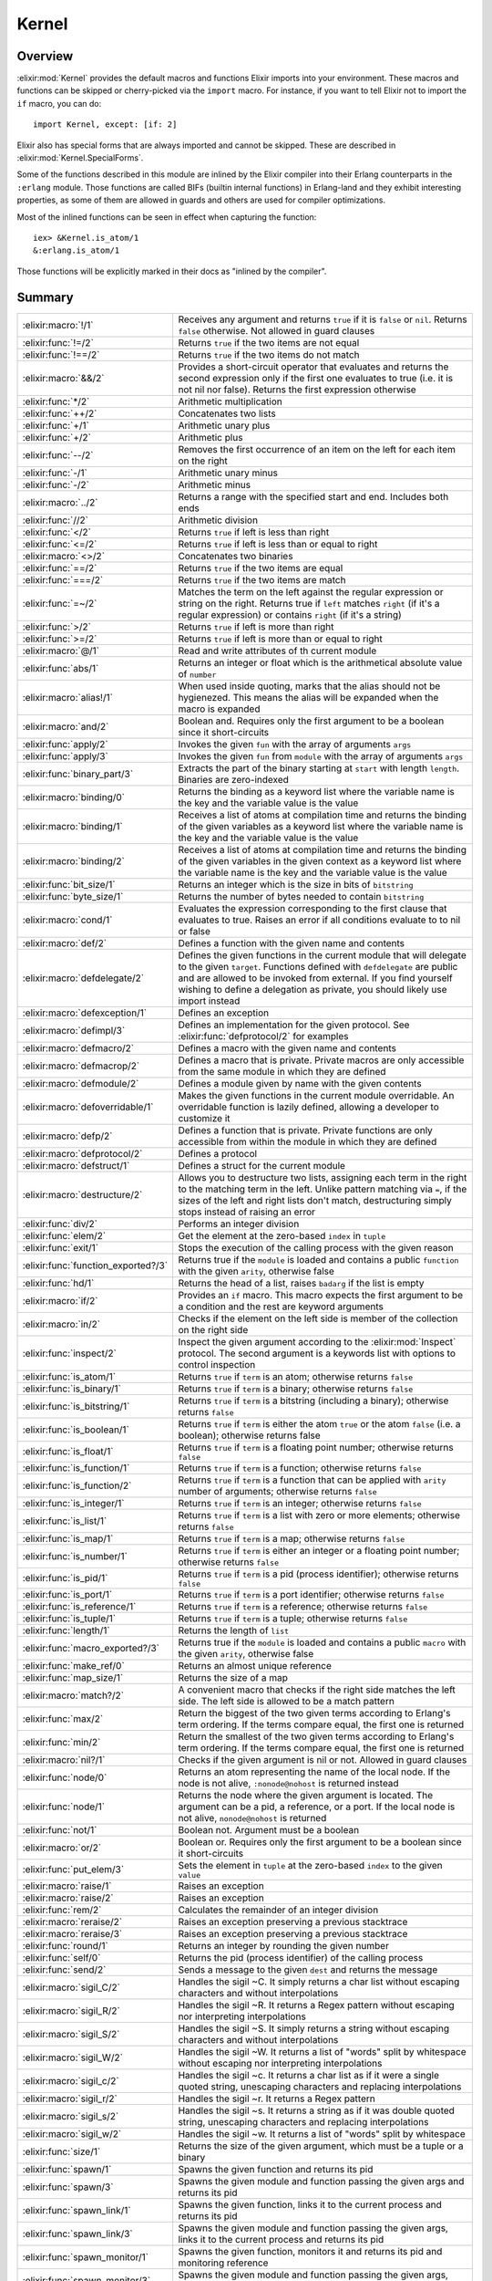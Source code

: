 Kernel
==============================================================

.. elixir:module:: Kernel

   :mtype: 

Overview
--------

:elixir:mod:`Kernel` provides the default macros and functions Elixir imports into
your environment. These macros and functions can be skipped or
cherry-picked via the ``import`` macro. For instance, if you want to
tell Elixir not to import the ``if`` macro, you can do:

::

    import Kernel, except: [if: 2]

Elixir also has special forms that are always imported and cannot be
skipped. These are described in :elixir:mod:`Kernel.SpecialForms`.

Some of the functions described in this module are inlined by the Elixir
compiler into their Erlang counterparts in the ``:erlang`` module. Those
functions are called BIFs (builtin internal functions) in Erlang-land
and they exhibit interesting properties, as some of them are allowed in
guards and others are used for compiler optimizations.

Most of the inlined functions can be seen in effect when capturing the
function:

::

    iex> &Kernel.is_atom/1
    &:erlang.is_atom/1

Those functions will be explicitly marked in their docs as "inlined by
the compiler".





Summary
-------

=================================== =
:elixir:macro:`!/1`                 Receives any argument and returns ``true`` if it is ``false`` or ``nil``. Returns ``false`` otherwise. Not allowed in guard clauses 

:elixir:func:`!=/2`                 Returns ``true`` if the two items are not equal 

:elixir:func:`!==/2`                Returns ``true`` if the two items do not match 

:elixir:macro:`&&/2`                Provides a short-circuit operator that evaluates and returns the second expression only if the first one evaluates to true (i.e. it is not nil nor false). Returns the first expression otherwise 

:elixir:func:`*/2`                  Arithmetic multiplication 

:elixir:func:`++/2`                 Concatenates two lists 

:elixir:func:`+/1`                  Arithmetic unary plus 

:elixir:func:`+/2`                  Arithmetic plus 

:elixir:func:`--/2`                 Removes the first occurrence of an item on the left for each item on the right 

:elixir:func:`-/1`                  Arithmetic unary minus 

:elixir:func:`-/2`                  Arithmetic minus 

:elixir:macro:`../2`                Returns a range with the specified start and end. Includes both ends 

:elixir:func:`//2`                  Arithmetic division 

:elixir:func:`</2`                  Returns ``true`` if left is less than right 

:elixir:func:`<=/2`                 Returns ``true`` if left is less than or equal to right 

:elixir:macro:`<>/2`                Concatenates two binaries 

:elixir:func:`==/2`                 Returns ``true`` if the two items are equal 

:elixir:func:`===/2`                Returns ``true`` if the two items are match 

:elixir:func:`=~/2`                 Matches the term on the left against the regular expression or string on the right. Returns true if ``left`` matches ``right`` (if it's a regular expression) or contains ``right`` (if it's a string) 

:elixir:func:`>/2`                  Returns ``true`` if left is more than right 

:elixir:func:`>=/2`                 Returns ``true`` if left is more than or equal to right 

:elixir:macro:`@/1`                 Read and write attributes of th current module 

:elixir:func:`abs/1`                Returns an integer or float which is the arithmetical absolute value of ``number`` 

:elixir:macro:`alias!/1`            When used inside quoting, marks that the alias should not be hygienezed. This means the alias will be expanded when the macro is expanded 

:elixir:macro:`and/2`               Boolean and. Requires only the first argument to be a boolean since it short-circuits 

:elixir:func:`apply/2`              Invokes the given ``fun`` with the array of arguments ``args`` 

:elixir:func:`apply/3`              Invokes the given ``fun`` from ``module`` with the array of arguments ``args`` 

:elixir:func:`binary_part/3`        Extracts the part of the binary starting at ``start`` with length ``length``. Binaries are zero-indexed 

:elixir:macro:`binding/0`           Returns the binding as a keyword list where the variable name is the key and the variable value is the value 

:elixir:macro:`binding/1`           Receives a list of atoms at compilation time and returns the binding of the given variables as a keyword list where the variable name is the key and the variable value is the value 

:elixir:macro:`binding/2`           Receives a list of atoms at compilation time and returns the binding of the given variables in the given context as a keyword list where the variable name is the key and the variable value is the value 

:elixir:func:`bit_size/1`           Returns an integer which is the size in bits of ``bitstring`` 

:elixir:func:`byte_size/1`          Returns the number of bytes needed to contain ``bitstring`` 

:elixir:macro:`cond/1`              Evaluates the expression corresponding to the first clause that evaluates to true. Raises an error if all conditions evaluate to to nil or false 

:elixir:macro:`def/2`               Defines a function with the given name and contents 

:elixir:macro:`defdelegate/2`       Defines the given functions in the current module that will delegate to the given ``target``. Functions defined with ``defdelegate`` are public and are allowed to be invoked from external. If you find yourself wishing to define a delegation as private, you should likely use import instead 

:elixir:macro:`defexception/1`      Defines an exception 

:elixir:macro:`defimpl/3`           Defines an implementation for the given protocol. See :elixir:func:`defprotocol/2` for examples 

:elixir:macro:`defmacro/2`          Defines a macro with the given name and contents 

:elixir:macro:`defmacrop/2`         Defines a macro that is private. Private macros are only accessible from the same module in which they are defined 

:elixir:macro:`defmodule/2`         Defines a module given by name with the given contents 

:elixir:macro:`defoverridable/1`    Makes the given functions in the current module overridable. An overridable function is lazily defined, allowing a developer to customize it 

:elixir:macro:`defp/2`              Defines a function that is private. Private functions are only accessible from within the module in which they are defined 

:elixir:macro:`defprotocol/2`       Defines a protocol 

:elixir:macro:`defstruct/1`         Defines a struct for the current module 

:elixir:macro:`destructure/2`       Allows you to destructure two lists, assigning each term in the right to the matching term in the left. Unlike pattern matching via ``=``, if the sizes of the left and right lists don't match, destructuring simply stops instead of raising an error 

:elixir:func:`div/2`                Performs an integer division 

:elixir:func:`elem/2`               Get the element at the zero-based ``index`` in ``tuple`` 

:elixir:func:`exit/1`               Stops the execution of the calling process with the given reason 

:elixir:func:`function_exported?/3` Returns true if the ``module`` is loaded and contains a public ``function`` with the given ``arity``, otherwise false 

:elixir:func:`hd/1`                 Returns the head of a list, raises ``badarg`` if the list is empty 

:elixir:macro:`if/2`                Provides an ``if`` macro. This macro expects the first argument to be a condition and the rest are keyword arguments 

:elixir:macro:`in/2`                Checks if the element on the left side is member of the collection on the right side 

:elixir:func:`inspect/2`            Inspect the given argument according to the :elixir:mod:`Inspect` protocol. The second argument is a keywords list with options to control inspection 

:elixir:func:`is_atom/1`            Returns ``true`` if ``term`` is an atom; otherwise returns ``false`` 

:elixir:func:`is_binary/1`          Returns ``true`` if ``term`` is a binary; otherwise returns ``false`` 

:elixir:func:`is_bitstring/1`       Returns ``true`` if ``term`` is a bitstring (including a binary); otherwise returns ``false`` 

:elixir:func:`is_boolean/1`         Returns ``true`` if ``term`` is either the atom ``true`` or the atom ``false`` (i.e. a boolean); otherwise returns false 

:elixir:func:`is_float/1`           Returns ``true`` if ``term`` is a floating point number; otherwise returns ``false`` 

:elixir:func:`is_function/1`        Returns ``true`` if ``term`` is a function; otherwise returns ``false`` 

:elixir:func:`is_function/2`        Returns ``true`` if ``term`` is a function that can be applied with ``arity`` number of arguments; otherwise returns ``false`` 

:elixir:func:`is_integer/1`         Returns ``true`` if ``term`` is an integer; otherwise returns ``false`` 

:elixir:func:`is_list/1`            Returns ``true`` if ``term`` is a list with zero or more elements; otherwise returns ``false`` 

:elixir:func:`is_map/1`             Returns ``true`` if ``term`` is a map; otherwise returns ``false`` 

:elixir:func:`is_number/1`          Returns ``true`` if ``term`` is either an integer or a floating point number; otherwise returns ``false`` 

:elixir:func:`is_pid/1`             Returns ``true`` if ``term`` is a pid (process identifier); otherwise returns ``false`` 

:elixir:func:`is_port/1`            Returns ``true`` if ``term`` is a port identifier; otherwise returns ``false`` 

:elixir:func:`is_reference/1`       Returns ``true`` if ``term`` is a reference; otherwise returns ``false`` 

:elixir:func:`is_tuple/1`           Returns ``true`` if ``term`` is a tuple; otherwise returns ``false`` 

:elixir:func:`length/1`             Returns the length of ``list`` 

:elixir:func:`macro_exported?/3`    Returns true if the ``module`` is loaded and contains a public ``macro`` with the given ``arity``, otherwise false 

:elixir:func:`make_ref/0`           Returns an almost unique reference 

:elixir:func:`map_size/1`           Returns the size of a map 

:elixir:macro:`match?/2`            A convenient macro that checks if the right side matches the left side. The left side is allowed to be a match pattern 

:elixir:func:`max/2`                Return the biggest of the two given terms according to Erlang's term ordering. If the terms compare equal, the first one is returned 

:elixir:func:`min/2`                Return the smallest of the two given terms according to Erlang's term ordering. If the terms compare equal, the first one is returned 

:elixir:macro:`nil?/1`              Checks if the given argument is nil or not. Allowed in guard clauses 

:elixir:func:`node/0`               Returns an atom representing the name of the local node. If the node is not alive, ``:nonode@nohost`` is returned instead 

:elixir:func:`node/1`               Returns the node where the given argument is located. The argument can be a pid, a reference, or a port. If the local node is not alive, ``nonode@nohost`` is returned 

:elixir:func:`not/1`                Boolean not. Argument must be a boolean 

:elixir:macro:`or/2`                Boolean or. Requires only the first argument to be a boolean since it short-circuits 

:elixir:func:`put_elem/3`           Sets the element in ``tuple`` at the zero-based ``index`` to the given ``value`` 

:elixir:macro:`raise/1`             Raises an exception 

:elixir:macro:`raise/2`             Raises an exception 

:elixir:func:`rem/2`                Calculates the remainder of an integer division 

:elixir:macro:`reraise/2`           Raises an exception preserving a previous stacktrace 

:elixir:macro:`reraise/3`           Raises an exception preserving a previous stacktrace 

:elixir:func:`round/1`              Returns an integer by rounding the given number 

:elixir:func:`self/0`               Returns the pid (process identifier) of the calling process 

:elixir:func:`send/2`               Sends a message to the given ``dest`` and returns the message 

:elixir:macro:`sigil_C/2`           Handles the sigil ~C. It simply returns a char list without escaping characters and without interpolations 

:elixir:macro:`sigil_R/2`           Handles the sigil ~R. It returns a Regex pattern without escaping nor interpreting interpolations 

:elixir:macro:`sigil_S/2`           Handles the sigil ~S. It simply returns a string without escaping characters and without interpolations 

:elixir:macro:`sigil_W/2`           Handles the sigil ~W. It returns a list of "words" split by whitespace without escaping nor interpreting interpolations 

:elixir:macro:`sigil_c/2`           Handles the sigil ~c. It returns a char list as if it were a single quoted string, unescaping characters and replacing interpolations 

:elixir:macro:`sigil_r/2`           Handles the sigil ~r. It returns a Regex pattern 

:elixir:macro:`sigil_s/2`           Handles the sigil ~s. It returns a string as if it was double quoted string, unescaping characters and replacing interpolations 

:elixir:macro:`sigil_w/2`           Handles the sigil ~w. It returns a list of "words" split by whitespace 

:elixir:func:`size/1`               Returns the size of the given argument, which must be a tuple or a binary 

:elixir:func:`spawn/1`              Spawns the given function and returns its pid 

:elixir:func:`spawn/3`              Spawns the given module and function passing the given args and returns its pid 

:elixir:func:`spawn_link/1`         Spawns the given function, links it to the current process and returns its pid 

:elixir:func:`spawn_link/3`         Spawns the given module and function passing the given args, links it to the current process and returns its pid 

:elixir:func:`spawn_monitor/1`      Spawns the given function, monitors it and returns its pid and monitoring reference 

:elixir:func:`spawn_monitor/3`      Spawns the given module and function passing the given args, monitors it and returns its pid and monitoring reference 

:elixir:func:`struct/2`             Creates and updates structs 

:elixir:func:`throw/1`              A non-local return from a function. Check :elixir:func:`Kernel.SpecialForms.try/1` for more information 

:elixir:func:`tl/1`                 Returns the tail of a list. Raises :elixir:mod:`ArgumentError` if the list is empty 

:elixir:macro:`to_char_list/1`      Convert the argument to a list according to the List.Chars protocol 

:elixir:macro:`to_string/1`         Converts the argument to a string according to the String.Chars protocol. This is the function invoked when there is string interpolation 

:elixir:func:`trunc/1`              Returns an integer by truncating the given number 

:elixir:func:`tuple_size/1`         Returns the size of a tuple 

:elixir:macro:`unless/2`            Evaluates and returns the do-block passed in as a second argument unless clause evaluates to true. Returns nil otherwise. See also ``if`` 

:elixir:macro:`use/2`               ``use`` is a simple mechanism for using a given module into the current context 

:elixir:macro:`var!/2`              When used inside quoting, marks that the variable should not be hygienized. The argument can be either a variable unquoted or an atom representing the variable name 

:elixir:func:`xor/2`                Boolean exclusive-or. Arguments must be booleans. Returns ``true`` if and only if both arguments are different 

:elixir:macro:`|>/2`                ``|>`` is the pipe operator 

:elixir:macro:`||/2`                Provides a short-circuit operator that evaluates and returns the second expression only if the first one does not evaluate to true (i.e. it is either nil or false). Returns the first expression otherwise 
=================================== =





Functions
---------

.. elixir:function:: Kernel.!=/2
   :sig: left != right


   Specs:
   
 
   * term != term :: boolean
 

   
   Returns ``true`` if the two items are not equal.
   
   This operator considers 1 and 1.0 to be equal. For match comparison, use
   ``!==`` instead.
   
   All terms in Elixir can be compared with each other.
   
   Allowed in guard tests. Inlined by the compiler.
   
   **Examples**
   
   ::
   
       iex> 1 != 2
       true
   
       iex> 1 != 1.0
       false
   
   
   

.. elixir:function:: Kernel.!==/2
   :sig: left !== right


   Specs:
   
 
   * term !== term :: boolean
 

   
   Returns ``true`` if the two items do not match.
   
   All terms in Elixir can be compared with each other.
   
   Allowed in guard tests. Inlined by the compiler.
   
   **Examples**
   
   ::
   
       iex> 1 !== 2
       true
   
       iex> 1 !== 1.0
       true
   
   
   

.. elixir:function:: Kernel.*/2
   :sig: left * right


   Specs:
   
 
   * number * number :: number
 

   
   Arithmetic multiplication.
   
   Allowed in guard tests. Inlined by the compiler.
   
   **Examples**
   
   ::
   
       iex> 1 * 2
       2
   
   
   

.. elixir:function:: Kernel.+/1
   :sig: +value


   Specs:
   
 
   * +number :: number
 

   
   Arithmetic unary plus.
   
   Allowed in guard tests. Inlined by the compiler.
   
   **Examples**
   
   ::
   
       iex> +1
       1
   
   
   

.. elixir:function:: Kernel.+/2
   :sig: left + right


   Specs:
   
 
   * number + number :: number
 

   
   Arithmetic plus.
   
   Allowed in guard tests. Inlined by the compiler.
   
   **Examples**
   
   ::
   
       iex> 1 + 2
       3
   
   
   

.. elixir:function:: Kernel.++/2
   :sig: left ++ right


   Specs:
   
 
   * [] ++ term :: maybe_improper_list
 

   
   Concatenates two lists.
   
   Allowed in guard tests. Inlined by the compiler.
   
   **Examples**
   
   ::
   
       iex> [1] ++ [2, 3]
       [1,2,3]
   
       iex> 'foo' ++ 'bar'
       'foobar'
   
   
   

.. elixir:function:: Kernel.-/1
   :sig: -value


   Specs:
   
 
   * -number :: number
 

   
   Arithmetic unary minus.
   
   Allowed in guard tests. Inlined by the compiler.
   
   **Examples**
   
   ::
   
       iex> -2
       -2
   
   
   

.. elixir:function:: Kernel.-/2
   :sig: left - right


   Specs:
   
 
   * number - number :: number
 

   
   Arithmetic minus.
   
   Allowed in guard tests. Inlined by the compiler.
   
   **Examples**
   
   ::
   
       iex> 1 - 2
       -1
   
   
   

.. elixir:function:: Kernel.--/2
   :sig: left -- right


   Specs:
   
 
   * [] -- [] :: []
 

   
   Removes the first occurrence of an item on the left for each item on the
   right.
   
   Allowed in guard tests. Inlined by the compiler.
   
   **Examples**
   
   ::
   
       iex> [1, 2, 3] -- [1, 2]
       [3]
   
       iex> [1, 2, 3, 2, 1] -- [1, 2, 2]
       [3,1]
   
   
   

.. elixir:function:: Kernel.//2
   :sig: left / right


   Specs:
   
 
   * number / number :: float
 

   
   Arithmetic division.
   
   The result is always a float. Use ``div`` and ``rem`` if you want a
   natural division or the remainder.
   
   Allowed in guard tests. Inlined by the compiler.
   
   **Examples**
   
   ::
   
       iex> 1 / 2
       0.5
   
       iex> 2 / 1
       2.0
   
   
   

.. elixir:function:: Kernel.</2
   :sig: left < right


   Specs:
   
 
   * term < term :: boolean
 

   
   Returns ``true`` if left is less than right.
   
   All terms in Elixir can be compared with each other.
   
   Allowed in guard tests. Inlined by the compiler.
   
   **Examples**
   
   ::
   
       iex> 1 < 2
       true
   
   
   

.. elixir:function:: Kernel.<=/2
   :sig: left <= right


   Specs:
   
 
   * term <= term :: boolean
 

   
   Returns ``true`` if left is less than or equal to right.
   
   All terms in Elixir can be compared with each other.
   
   Allowed in guard tests. Inlined by the compiler.
   
   **Examples**
   
   ::
   
       iex> 1 <= 2
       true
   
   
   

.. elixir:function:: Kernel.==/2
   :sig: left == right


   Specs:
   
 
   * term == term :: boolean
 

   
   Returns ``true`` if the two items are equal.
   
   This operator considers 1 and 1.0 to be equal. For match semantics, use
   ``===`` instead.
   
   All terms in Elixir can be compared with each other.
   
   Allowed in guard tests. Inlined by the compiler.
   
   **Examples**
   
   ::
   
       iex> 1 == 2
       false
   
       iex> 1 == 1.0
       true
   
   
   

.. elixir:function:: Kernel.===/2
   :sig: left === right


   Specs:
   
 
   * term === term :: boolean
 

   
   Returns ``true`` if the two items are match.
   
   This operator gives the same semantics as the one existing in pattern
   matching, i.e., ``1`` and ``1.0`` are equal, but they do not match.
   
   All terms in Elixir can be compared with each other.
   
   Allowed in guard tests. Inlined by the compiler.
   
   **Examples**
   
   ::
   
       iex> 1 === 2
       false
   
       iex> 1 === 1.0
       false
   
   
   

.. elixir:function:: Kernel.=~/2
   :sig: left =~ right


   
   Matches the term on the left against the regular expression or string on
   the right. Returns true if ``left`` matches ``right`` (if it's a regular
   expression) or contains ``right`` (if it's a string).
   
   **Examples**
   
   ::
   
       iex> "abcd" =~ ~r/c(d)/
       true
   
       iex> "abcd" =~ ~r/e/
       false
   
       iex> "abcd" =~ "bc"
       true
   
       iex> "abcd" =~ "ad"
       false
   
   
   

.. elixir:function:: Kernel.>/2
   :sig: left > right


   Specs:
   
 
   * term > term :: boolean
 

   
   Returns ``true`` if left is more than right.
   
   All terms in Elixir can be compared with each other.
   
   Allowed in guard tests. Inlined by the compiler.
   
   **Examples**
   
   ::
   
       iex> 1 > 2
       false
   
   
   

.. elixir:function:: Kernel.>=/2
   :sig: left >= right


   Specs:
   
 
   * term >= term :: boolean
 

   
   Returns ``true`` if left is more than or equal to right.
   
   All terms in Elixir can be compared with each other.
   
   Allowed in guard tests. Inlined by the compiler.
   
   **Examples**
   
   ::
   
       iex> 1 >= 2
       false
   
   
   

.. elixir:function:: Kernel.abs/1
   :sig: abs(number)


   Specs:
   
 
   * abs(number) :: number
 

   
   Returns an integer or float which is the arithmetical absolute value of
   ``number``.
   
   Allowed in guard tests. Inlined by the compiler.
   
   **Examples**
   
   ::
   
       iex> abs(-3.33)
       3.33
   
       iex> abs(-3)
       3
   
   
   

.. elixir:function:: Kernel.apply/2
   :sig: apply(fun, args)


   Specs:
   
 
   * apply((... -> any), [any]) :: any
 

   
   Invokes the given ``fun`` with the array of arguments ``args``.
   
   Inlined by the compiler.
   
   **Examples**
   
   ::
   
       iex> apply(fn x -> x * 2 end, [2])
       4
   
   
   

.. elixir:function:: Kernel.apply/3
   :sig: apply(module, fun, args)


   Specs:
   
 
   * apply(module, atom, [any]) :: any
 

   
   Invokes the given ``fun`` from ``module`` with the array of arguments
   ``args``.
   
   Inlined by the compiler.
   
   **Examples**
   
   ::
   
       iex> apply(Enum, :reverse, [[1, 2, 3]])
       [3,2,1]
   
   
   

.. elixir:function:: Kernel.binary_part/3
   :sig: binary_part(binary, start, length)


   Specs:
   
 
   * binary_part(binary, pos_integer, integer) :: binary
 

   
   Extracts the part of the binary starting at ``start`` with length
   ``length``. Binaries are zero-indexed.
   
   If start or length references in any way outside the binary, an
   :elixir:mod:`ArgumentError` exception is raised.
   
   Allowed in guard tests. Inlined by the compiler.
   
   **Examples**
   
   ::
   
       iex> binary_part("foo", 1, 2)
       "oo"
   
   A negative length can be used to extract bytes at the end of a binary:
   
   ::
   
       iex> binary_part("foo", 3, -1)
       "o"
   
   
   

.. elixir:function:: Kernel.bit_size/1
   :sig: bit_size(bitstring)


   Specs:
   
 
   * bit_size(bitstring) :: non_neg_integer
 

   
   Returns an integer which is the size in bits of ``bitstring``.
   
   Allowed in guard tests. Inlined by the compiler.
   
   **Examples**
   
   ::
   
       iex> bit_size(<<433::16, 3::3>>)
       19
   
       iex> bit_size(<<1, 2, 3>>)
       24
   
   
   

.. elixir:function:: Kernel.byte_size/1
   :sig: byte_size(bitstring)


   Specs:
   
 
   * byte_size(bitstring) :: non_neg_integer
 

   
   Returns the number of bytes needed to contain ``bitstring``.
   
   That is, if the number of bits in ``bitstring`` is not divisible by 8,
   the resulting number of bytes will be rounded up. This operation happens
   in constant time.
   
   Allowed in guard tests. Inlined by the compiler.
   
   **Examples**
   
   ::
   
       iex> byte_size(<<433::16, 3::3>>)
       3
   
       iex> byte_size(<<1, 2, 3>>)
       3
   
   
   

.. elixir:function:: Kernel.div/2
   :sig: div(left, right)


   Specs:
   
 
   * div(integer, integer) :: integer
 

   
   Performs an integer division.
   
   Raises an error if one of the arguments is not an integer.
   
   Allowed in guard tests. Inlined by the compiler.
   
   **Examples**
   
   ::
   
       iex> div(5, 2)
       2
   
   
   

.. elixir:function:: Kernel.elem/2
   :sig: elem(tuple, index)


   Specs:
   
 
   * elem(tuple, non_neg_integer) :: term
 

   
   Get the element at the zero-based ``index`` in ``tuple``.
   
   Allowed in guard tests. Inlined by the compiler.
   
   **Example**
   
   ::
   
       iex> tuple = {:foo, :bar, 3}
       iex> elem(tuple, 1)
       :bar
   
   
   

.. elixir:function:: Kernel.exit/1
   :sig: exit(reason)


   Specs:
   
 
   * exit(term) :: no_return
 

   
   Stops the execution of the calling process with the given reason.
   
   Since evaluating this function causes the process to terminate, it has
   no return value.
   
   Inlined by the compiler.
   
   **Examples**
   
   ::
   
       exit(:normal)
       exit(:seems_bad)
   
   
   

.. elixir:function:: Kernel.function_exported?/3
   :sig: function_exported?(module, function, arity)


   Specs:
   
 
   * function_exported?(atom | tuple, atom, integer) :: boolean
 

   
   Returns true if the ``module`` is loaded and contains a public
   ``function`` with the given ``arity``, otherwise false.
   
   Notice that this function does not load the module in case it is not
   loaded. Check :elixir:func:`Code.ensure_loaded/1` for more information.
   
   

.. elixir:function:: Kernel.hd/1
   :sig: hd(list)


   Specs:
   
 
   * hd([]) :: term
 

   
   Returns the head of a list, raises ``badarg`` if the list is empty.
   
   Inlined by the compiler.
   
   

.. elixir:function:: Kernel.inspect/2
   :sig: inspect(arg, opts \\ [])


   Specs:
   
 
   * inspect(:elixir:type:`Inspect.t/0`, :elixir:type:`Keyword.t/0`) :: :elixir:type:`String.t/0`
 

   
   Inspect the given argument according to the :elixir:mod:`Inspect` protocol. The
   second argument is a keywords list with options to control inspection.
   
   **Options**
   
   :elixir:func:`inspect/2` accepts a list of options that are internally translated
   to an :elixir:mod:`Inspect.Opts` struct. Check the docs for :elixir:mod:`Inspect.Opts` to
   see the supported options.
   
   **Examples**
   
   ::
   
       iex> inspect(:foo)
       ":foo"
   
       iex> inspect [1, 2, 3, 4, 5], limit: 3
       "[1, 2, 3, ...]"
   
       iex> inspect("josé" <> <<0>>)
       "<<106, 111, 115, 195, 169, 0>>"
   
       iex> inspect("josé" <> <<0>>, binaries: :as_strings)
       "\"josé\\000\""
   
       iex> inspect("josé", binaries: :as_binaries)
       "<<106, 111, 115, 195, 169>>"
   
   Note that the inspect protocol does not necessarily return a valid
   representation of an Elixir term. In such cases, the inspected result
   must start with ``#``. For example, inspecting a function will return:
   
   ::
   
       inspect fn a, b -> a + b end
       #=> #Function<...>
   
   
   

.. elixir:function:: Kernel.is_atom/1
   :sig: is_atom(term)


   Specs:
   
 
   * is_atom(term) :: boolean
 

   
   Returns ``true`` if ``term`` is an atom; otherwise returns ``false``.
   
   Allowed in guard tests. Inlined by the compiler.
   
   

.. elixir:function:: Kernel.is_binary/1
   :sig: is_binary(term)


   Specs:
   
 
   * is_binary(term) :: boolean
 

   
   Returns ``true`` if ``term`` is a binary; otherwise returns ``false``.
   
   A binary always contains a complete number of bytes.
   
   Allowed in guard tests. Inlined by the compiler.
   
   

.. elixir:function:: Kernel.is_bitstring/1
   :sig: is_bitstring(term)


   Specs:
   
 
   * is_bitstring(term) :: boolean
 

   
   Returns ``true`` if ``term`` is a bitstring (including a binary);
   otherwise returns ``false``.
   
   Allowed in guard tests. Inlined by the compiler.
   
   

.. elixir:function:: Kernel.is_boolean/1
   :sig: is_boolean(term)


   Specs:
   
 
   * is_boolean(term) :: boolean
 

   
   Returns ``true`` if ``term`` is either the atom ``true`` or the atom
   ``false`` (i.e. a boolean); otherwise returns false.
   
   Allowed in guard tests. Inlined by the compiler.
   
   

.. elixir:function:: Kernel.is_float/1
   :sig: is_float(term)


   Specs:
   
 
   * is_float(term) :: boolean
 

   
   Returns ``true`` if ``term`` is a floating point number; otherwise
   returns ``false``.
   
   Allowed in guard tests. Inlined by the compiler.
   
   

.. elixir:function:: Kernel.is_function/1
   :sig: is_function(term)


   Specs:
   
 
   * is_function(term) :: boolean
 

   
   Returns ``true`` if ``term`` is a function; otherwise returns ``false``.
   
   Allowed in guard tests. Inlined by the compiler.
   
   

.. elixir:function:: Kernel.is_function/2
   :sig: is_function(term, arity)


   Specs:
   
 
   * is_function(term, non_neg_integer) :: boolean
 

   
   Returns ``true`` if ``term`` is a function that can be applied with
   ``arity`` number of arguments; otherwise returns ``false``.
   
   Allowed in guard tests. Inlined by the compiler.
   
   

.. elixir:function:: Kernel.is_integer/1
   :sig: is_integer(term)


   Specs:
   
 
   * is_integer(term) :: boolean
 

   
   Returns ``true`` if ``term`` is an integer; otherwise returns ``false``.
   
   Allowed in guard tests. Inlined by the compiler.
   
   

.. elixir:function:: Kernel.is_list/1
   :sig: is_list(term)


   Specs:
   
 
   * is_list(term) :: boolean
 

   
   Returns ``true`` if ``term`` is a list with zero or more elements;
   otherwise returns ``false``.
   
   Allowed in guard tests. Inlined by the compiler.
   
   

.. elixir:function:: Kernel.is_map/1
   :sig: is_map(term)


   Specs:
   
 
   * is_map(term) :: boolean
 

   
   Returns ``true`` if ``term`` is a map; otherwise returns ``false``.
   
   Allowed in guard tests. Inlined by the compiler.
   
   

.. elixir:function:: Kernel.is_number/1
   :sig: is_number(term)


   Specs:
   
 
   * is_number(term) :: boolean
 

   
   Returns ``true`` if ``term`` is either an integer or a floating point
   number; otherwise returns ``false``.
   
   Allowed in guard tests. Inlined by the compiler.
   
   

.. elixir:function:: Kernel.is_pid/1
   :sig: is_pid(term)


   Specs:
   
 
   * is_pid(term) :: boolean
 

   
   Returns ``true`` if ``term`` is a pid (process identifier); otherwise
   returns ``false``.
   
   Allowed in guard tests. Inlined by the compiler.
   
   

.. elixir:function:: Kernel.is_port/1
   :sig: is_port(term)


   Specs:
   
 
   * is_port(term) :: boolean
 

   
   Returns ``true`` if ``term`` is a port identifier; otherwise returns
   ``false``.
   
   Allowed in guard tests. Inlined by the compiler.
   
   

.. elixir:function:: Kernel.is_reference/1
   :sig: is_reference(term)


   Specs:
   
 
   * is_reference(term) :: boolean
 

   
   Returns ``true`` if ``term`` is a reference; otherwise returns
   ``false``.
   
   Allowed in guard tests. Inlined by the compiler.
   
   

.. elixir:function:: Kernel.is_tuple/1
   :sig: is_tuple(term)


   Specs:
   
 
   * is_tuple(term) :: boolean
 

   
   Returns ``true`` if ``term`` is a tuple; otherwise returns ``false``.
   
   Allowed in guard tests. Inlined by the compiler.
   
   

.. elixir:function:: Kernel.length/1
   :sig: length(list)


   Specs:
   
 
   * length([]) :: non_neg_integer
 

   
   Returns the length of ``list``.
   
   Allowed in guard tests. Inlined by the compiler.
   
   **Examples**
   
   ::
   
       iex> length([1, 2, 3, 4, 5, 6, 7, 8, 9])
       9
   
   
   

.. elixir:function:: Kernel.macro_exported?/3
   :sig: macro_exported?(module, macro, arity)


   Specs:
   
 
   * macro_exported?(atom, atom, integer) :: boolean
 

   
   Returns true if the ``module`` is loaded and contains a public ``macro``
   with the given ``arity``, otherwise false.
   
   Notice that this function does not load the module in case it is not
   loaded. Check :elixir:func:`Code.ensure_loaded/1` for more information.
   
   

.. elixir:function:: Kernel.make_ref/0
   :sig: make_ref()


   Specs:
   
 
   * make_ref :: reference
 

   
   Returns an almost unique reference.
   
   The returned reference will re-occur after approximately 2^82 calls;
   therefore it is unique enough for practical purposes.
   
   Inlined by the compiler.
   
   **Examples**
   
   ::
   
       make_ref() #=> #Reference<0.0.0.135>
   
   
   

.. elixir:function:: Kernel.map_size/1
   :sig: map_size(map)


   Specs:
   
 
   * map_size(%{}) :: non_neg_integer
 

   
   Returns the size of a map.
   
   This operation happens in constant time.
   
   Allowed in guard tests. Inlined by the compiler.
   
   

.. elixir:function:: Kernel.max/2
   :sig: max(first, second)


   Specs:
   
 
   * max(term, term) :: term
 

   
   Return the biggest of the two given terms according to Erlang's term
   ordering. If the terms compare equal, the first one is returned.
   
   Inlined by the compiler.
   
   **Examples**
   
   ::
   
       iex> max(1, 2)
       2
   
   
   

.. elixir:function:: Kernel.min/2
   :sig: min(first, second)


   Specs:
   
 
   * min(term, term) :: term
 

   
   Return the smallest of the two given terms according to Erlang's term
   ordering. If the terms compare equal, the first one is returned.
   
   Inlined by the compiler.
   
   **Examples**
   
   ::
   
       iex> min(1, 2)
       1
   
   
   

.. elixir:function:: Kernel.node/0
   :sig: node()


   Specs:
   
 
   * node :: node
 

   
   Returns an atom representing the name of the local node. If the node is
   not alive, ``:nonode@nohost`` is returned instead.
   
   Allowed in guard tests. Inlined by the compiler.
   
   

.. elixir:function:: Kernel.node/1
   :sig: node(arg)


   Specs:
   
 
   * node(pid | reference | port) :: node
 

   
   Returns the node where the given argument is located. The argument can
   be a pid, a reference, or a port. If the local node is not alive,
   ``nonode@nohost`` is returned.
   
   Allowed in guard tests. Inlined by the compiler.
   
   

.. elixir:function:: Kernel.not/1
   :sig: not arg


   Specs:
   
 
   * not boolean :: boolean
 

   
   Boolean not. Argument must be a boolean.
   
   Allowed in guard tests. Inlined by the compiler.
   
   **Examples**
   
   ::
   
       iex> not false
       true
   
   
   

.. elixir:function:: Kernel.put_elem/3
   :sig: put_elem(tuple, index, value)


   Specs:
   
 
   * put_elem(tuple, non_neg_integer, term) :: tuple
 

   
   Sets the element in ``tuple`` at the zero-based ``index`` to the given
   ``value``.
   
   Inlined by the compiler.
   
   **Example**
   
   ::
   
       iex> tuple = {:foo, :bar, 3}
       iex> put_elem(tuple, 0, :baz)
       {:baz, :bar, 3}
   
   
   

.. elixir:function:: Kernel.rem/2
   :sig: rem(left, right)


   Specs:
   
 
   * rem(integer, integer) :: integer
 

   
   Calculates the remainder of an integer division.
   
   Raises an error if one of the arguments is not an integer.
   
   Allowed in guard tests. Inlined by the compiler.
   
   **Examples**
   
   ::
   
       iex> rem(5, 2)
       1
   
   
   

.. elixir:function:: Kernel.round/1
   :sig: round(number)


   Specs:
   
 
   * round(number) :: integer
 

   
   Returns an integer by rounding the given number.
   
   Allowed in guard tests. Inlined by the compiler.
   
   **Examples**
   
   ::
   
       iex> round(5.5)
       6
   
   
   

.. elixir:function:: Kernel.self/0
   :sig: self()


   Specs:
   
 
   * self :: pid
 

   
   Returns the pid (process identifier) of the calling process.
   
   Allowed in guard clauses. Inlined by the compiler.
   
   

.. elixir:function:: Kernel.send/2
   :sig: send(dest, msg)


   Specs:
   
 
   * (send(dest :: pid | port | atom | {atom, node}, msg) :: msg) when msg: any
 

   
   Sends a message to the given ``dest`` and returns the message.
   
   ``dest`` may be a remote or local pid, a (local) port, a locally
   registered name, or a tuple ``{registered_name, node}`` for a registered
   name at another node.
   
   Inlined by the compiler.
   
   **Examples**
   
   ::
   
       iex> send self(), :hello
       :hello
   
   
   

.. elixir:function:: Kernel.size/1
   :sig: size(arg)


   Specs:
   
 
   * size(tuple | binary) :: non_neg_integer
 

   
   Returns the size of the given argument, which must be a tuple or a
   binary.
   
   Prefer using :elixir:func:`tuple_size/1` or :elixir:func:`byte_size/1` instead.
   
   Allowed in guard tests. Inlined by the compiler.
   
   

.. elixir:function:: Kernel.spawn/1
   :sig: spawn(fun)


   Specs:
   
 
   * spawn((() -> any)) :: pid
 

   
   Spawns the given function and returns its pid.
   
   Check the modules :elixir:mod:`Process` and :elixir:mod:`Node` for other functions to handle
   processes, including spawning functions in nodes.
   
   Inlined by the compiler.
   
   **Examples**
   
   ::
   
       current = Kernel.self
       child   = spawn(fn -> send current, {Kernel.self, 1 + 2} end)
   
       receive do
         {^child, 3} -> IO.puts "Received 3 back"
       end
   
   
   

.. elixir:function:: Kernel.spawn/3
   :sig: spawn(module, fun, args)


   Specs:
   
 
   * spawn(module, atom, []) :: pid
 

   
   Spawns the given module and function passing the given args and returns
   its pid.
   
   Check the modules :elixir:mod:`Process` and :elixir:mod:`Node` for other functions to handle
   processes, including spawning functions in nodes.
   
   Inlined by the compiler.
   
   **Examples**
   
   ::
   
       spawn(SomeModule, :function, [1, 2, 3])
   
   
   

.. elixir:function:: Kernel.spawn_link/1
   :sig: spawn_link(fun)


   Specs:
   
 
   * spawn_link((() -> any)) :: pid
 

   
   Spawns the given function, links it to the current process and returns
   its pid.
   
   Check the modules :elixir:mod:`Process` and :elixir:mod:`Node` for other functions to handle
   processes, including spawning functions in nodes.
   
   Inlined by the compiler.
   
   **Examples**
   
   ::
   
       current = Kernel.self
       child   = spawn_link(fn -> send current, {Kernel.self, 1 + 2} end)
   
       receive do
         {^child, 3} -> IO.puts "Received 3 back"
       end
   
   
   

.. elixir:function:: Kernel.spawn_link/3
   :sig: spawn_link(module, fun, args)


   Specs:
   
 
   * spawn_link(module, atom, []) :: pid
 

   
   Spawns the given module and function passing the given args, links it to
   the current process and returns its pid.
   
   Check the modules :elixir:mod:`Process` and :elixir:mod:`Node` for other functions to handle
   processes, including spawning functions in nodes.
   
   Inlined by the compiler.
   
   **Examples**
   
   ::
   
       spawn_link(SomeModule, :function, [1, 2, 3])
   
   
   

.. elixir:function:: Kernel.spawn_monitor/1
   :sig: spawn_monitor(fun)


   Specs:
   
 
   * spawn_monitor((() -> any)) :: {pid, reference}
 

   
   Spawns the given function, monitors it and returns its pid and
   monitoring reference.
   
   Check the modules :elixir:mod:`Process` and :elixir:mod:`Node` for other functions to handle
   processes, including spawning functions in nodes.
   
   Inlined by the compiler.
   
   **Examples**
   
   ::
   
       current = Kernel.self
       spawn_monitor(fn -> send current, {Kernel.self, 1 + 2} end)
   
   
   

.. elixir:function:: Kernel.spawn_monitor/3
   :sig: spawn_monitor(module, fun, args)


   Specs:
   
 
   * spawn_monitor(module, atom, []) :: {pid, reference}
 

   
   Spawns the given module and function passing the given args, monitors it
   and returns its pid and monitoring reference.
   
   Check the modules :elixir:mod:`Process` and :elixir:mod:`Node` for other functions to handle
   processes, including spawning functions in nodes.
   
   Inlined by the compiler.
   
   **Examples**
   
   ::
   
       spawn_monitor(SomeModule, :function, [1, 2, 3])
   
   
   

.. elixir:function:: Kernel.struct/2
   :sig: struct(struct, kv \\ [])


   Specs:
   
 
   * struct(module | %{}, :elixir:type:`Enum.t/0`) :: %{}
 

   
   Creates and updates structs.
   
   The struct argument may be an atom (which defines ``defstruct``) or a
   struct itself. The second argument is any Enumerable that emits two-item
   tuples (key-value) during enumeration.
   
   If one of the keys in the Enumerable does not exist in the struct, they
   are automatically discarded.
   
   This function is useful for dynamically creating and updating structs.
   
   **Example**
   
   ::
   
       defmodule User do
         defstruct name: "jose"
       end
   
       struct(User)
       #=> %User{name: "jose"}
   
       opts = [name: "eric"]
       user = struct(User, opts)
       #=> %User{name: "eric"}
   
       struct(user, unknown: "value")
       #=> %User{name: "eric"}
   
   
   

.. elixir:function:: Kernel.throw/1
   :sig: throw(term)


   Specs:
   
 
   * throw(term) :: no_return
 

   
   A non-local return from a function. Check :elixir:func:`Kernel.SpecialForms.try/1`
   for more information.
   
   Inlined by the compiler.
   
   

.. elixir:function:: Kernel.tl/1
   :sig: tl(list)


   Specs:
   
 
   * tl(maybe_improper_list) :: maybe_improper_list
 

   
   Returns the tail of a list. Raises :elixir:mod:`ArgumentError` if the list is
   empty.
   
   Allowed in guard tests. Inlined by the compiler.
   
   

.. elixir:function:: Kernel.trunc/1
   :sig: trunc(number)


   Specs:
   
 
   * trunc(number) :: integer
 

   
   Returns an integer by truncating the given number.
   
   Allowed in guard tests. Inlined by the compiler.
   
   **Examples**
   
   ::
   
       iex> trunc(5.5)
       5
   
   
   

.. elixir:function:: Kernel.tuple_size/1
   :sig: tuple_size(tuple)


   Specs:
   
 
   * tuple_size(tuple) :: non_neg_integer
 

   
   Returns the size of a tuple.
   
   This operation happens in constant time.
   
   Allowed in guard tests. Inlined by the compiler.
   
   

.. elixir:function:: Kernel.xor/2
   :sig: left xor right


   Specs:
   
 
   * boolean xor boolean :: boolean
 

   
   Boolean exclusive-or. Arguments must be booleans. Returns ``true`` if
   and only if both arguments are different.
   
   Allowed in guard tests. Inlined by the compiler.
   
   **Examples**
   
   ::
   
       iex> true xor false
       true
   
       iex> true xor true
       false
   
   
   





Macros
------

.. elixir:macro:: Kernel.!/1
   :sig: !arg


   
   Receives any argument and returns ``true`` if it is ``false`` or
   ``nil``. Returns ``false`` otherwise. Not allowed in guard clauses.
   
   **Examples**
   
   ::
   
       iex> !Enum.empty?([])
       false
   
       iex> !List.first([])
       true
   
   
   

.. elixir:macro:: Kernel.&&/2
   :sig: left && right


   
   Provides a short-circuit operator that evaluates and returns the second
   expression only if the first one evaluates to true (i.e. it is not nil
   nor false). Returns the first expression otherwise.
   
   **Examples**
   
   ::
   
       iex> Enum.empty?([]) && Enum.empty?([])
       true
   
       iex> List.first([]) && true
       nil
   
       iex> Enum.empty?([]) && List.first([1])
       1
   
       iex> false && throw(:bad)
       false
   
   Notice that, unlike Erlang's ``and`` operator, this operator accepts any
   expression as an argument, not only booleans, however it is not allowed
   in guards.
   
   

.. elixir:macro:: Kernel.../2
   :sig: first .. last


   
   Returns a range with the specified start and end. Includes both ends.
   
   **Examples**
   
   ::
   
       iex> 0 in 1..3
       false
   
       iex> 1 in 1..3
       true
   
       iex> 2 in 1..3
       true
   
       iex> 3 in 1..3
       true
   
   
   

.. elixir:macro:: Kernel.<>/2
   :sig: left <> right


   
   Concatenates two binaries.
   
   **Examples**
   
   ::
   
       iex> "foo" <> "bar"
       "foobar"
   
   The ``<>`` operator can also be used in guard clauses as long as the
   first part is a literal binary:
   
   ::
   
       iex> "foo" <> x = "foobar"
       iex> x
       "bar"
   
   
   

.. elixir:macro:: Kernel.@/1
   :sig: @expr


   
   Read and write attributes of th current module.
   
   The canonical example for attributes is annotating that a module
   implements the OTP behaviour called ``gen_server``:
   
   ::
   
       defmodule MyServer do
         @behaviour :gen_server
         # ... callbacks ...
       end
   
   By default Elixir supports all Erlang module attributes, but any
   developer can also add custom attributes:
   
   ::
   
       defmodule MyServer do
         @my_data 13
         IO.inspect @my_data #=> 13
       end
   
   Unlike Erlang, such attributes are not stored in the module by default
   since it is common in Elixir to use such attributes to store temporary
   data. A developer can configure an attribute to behave closer to Erlang
   by calling :elixir:func:`Module.register_attribute/3`.
   
   Finally, notice that attributes can also be read inside functions:
   
   ::
   
       defmodule MyServer do
         @my_data 11
         def first_data, do: @my_data
         @my_data 13
         def second_data, do: @my_data
       end
   
       MyServer.first_data #=> 11
       MyServer.second_data #=> 13
   
   It is important to note that reading an attribute takes a snapshot of
   its current value. In other words, the value is read at compilation time
   and not at runtime. Check the module :elixir:mod:`Module` for other functions to
   manipulate module attributes.
   
   

.. elixir:macro:: Kernel.alias!/1
   :sig: alias!(alias)


   
   When used inside quoting, marks that the alias should not be hygienezed.
   This means the alias will be expanded when the macro is expanded.
   
   Check :elixir:func:`Kernel.SpecialForms.quote/2` for more information.
   
   

.. elixir:macro:: Kernel.and/2
   :sig: left and right


   
   Boolean and. Requires only the first argument to be a boolean since it
   short-circuits.
   
   Allowed in guard tests.
   
   **Examples**
   
   ::
   
       iex> true and false
       false
   
   
   

.. elixir:macro:: Kernel.binding/0
   :sig: binding()


   
   Returns the binding as a keyword list where the variable name is the key
   and the variable value is the value.
   
   **Examples**
   
   ::
   
       iex> x = 1
       iex> binding()
       [x: 1]
       iex> x = 2
       iex> binding()
       [x: 2]
   
   
   

.. elixir:macro:: Kernel.binding/1
   :sig: binding(list)


   
   Receives a list of atoms at compilation time and returns the binding of
   the given variables as a keyword list where the variable name is the key
   and the variable value is the value.
   
   In case a variable in the list does not exist in the binding, it is not
   included in the returned result.
   
   **Examples**
   
   ::
   
       iex> x = 1
       iex> binding([:x, :y])
       [x: 1]
   
   
   

.. elixir:macro:: Kernel.binding/2
   :sig: binding(list, context)


   
   Receives a list of atoms at compilation time and returns the binding of
   the given variables in the given context as a keyword list where the
   variable name is the key and the variable value is the value.
   
   In case a variable in the list does not exist in the binding, it is not
   included in the returned result.
   
   **Examples**
   
   ::
   
       iex> var!(x, :foo) = 1
       iex> binding([:x, :y])
       []
       iex> binding([:x, :y], :foo)
       [x: 1]
   
   
   

.. elixir:macro:: Kernel.cond/1
   :sig: cond(list1)


   
   Evaluates the expression corresponding to the first clause that
   evaluates to true. Raises an error if all conditions evaluate to to nil
   or false.
   
   **Examples**
   
   ::
   
       cond do
         1 + 1 == 1 ->
           "This will never match"
         2 * 2 != 4 ->
           "Nor this"
         true ->
           "This will"
       end
   
   
   

.. elixir:macro:: Kernel.def/2
   :sig: def(call, expr \\ nil)


   
   Defines a function with the given name and contents.
   
   **Examples**
   
   ::
   
       defmodule Foo do
         def bar, do: :baz
       end
   
       Foo.bar #=> :baz
   
   A function that expects arguments can be defined as follow:
   
   ::
   
       defmodule Foo do
         def sum(a, b) do
           a + b
         end
       end
   
   In the example above, we defined a function ``sum`` that receives two
   arguments and sums them.
   
   

.. elixir:macro:: Kernel.defdelegate/2
   :sig: defdelegate(funs, opts)


   
   Defines the given functions in the current module that will delegate to
   the given ``target``. Functions defined with ``defdelegate`` are public
   and are allowed to be invoked from external. If you find yourself
   wishing to define a delegation as private, you should likely use import
   instead.
   
   Delegation only works with functions, delegating to macros is not
   supported.
   
   **Options**
   
   -  ``:to`` - The expression to delegate to. Any expression is allowed
      and its results will be calculated on runtime;
   
   -  ``:as`` - The function to call on the target given in ``:to``. This
      parameter is optional and defaults to the name being delegated.
   
   -  ``:append_first`` - If true, when delegated, first argument passed to
      the delegate will be relocated to the end of the arguments when
      dispatched to the target. The motivation behind this is because
      Elixir normalizes the "handle" as a first argument and some Erlang
      modules expect it as last argument.
   
   **Examples**
   
   ::
   
       defmodule MyList do
         defdelegate reverse(list), to: :lists
         defdelegate [reverse(list), map(callback, list)], to: :lists
         defdelegate other_reverse(list), to: :lists, as: :reverse
       end
   
       MyList.reverse([1, 2, 3])
       #=> [3,2,1]
   
       MyList.other_reverse([1, 2, 3])
       #=> [3,2,1]
   
   
   

.. elixir:macro:: Kernel.defexception/1
   :sig: defexception(fields)


   
   Defines an exception.
   
   Exceptions are structs backed by a module that implements the Exception
   behaviour. The Exception behaviour requires two functions to be
   implemented:
   
   -  ``exception/1`` - that receives the arguments given to :elixir:func:`raise/2`
      and returns the exception struct. The default implementation accepts
      a set of keyword arguments that is merged into the struct;
   
   -  ``message/1`` - receives the exception struct and must return its
      message. Most commonly exceptions have a message field which by
      default is accessed by this function. However, if your exception does
      not have a message field, this function must be explicitly
      implemented;
   
   Since exceptions are structs, all the API supported by :elixir:func:`defstruct/1`
   is also available in :elixir:func:`defexception/1`.
   
   **Raising exceptions**
   
   The most common way to raise an exception is via the :elixir:func:`raise/2`
   function:
   
   ::
   
       defmodule MyAppError do
         defexception [:message]
       end
   
       raise MyAppError,
         message: "did not get what was expected, got: #{inspect value}"
   
   In many cases it is more convenient to pass the expected value to
   ``raise`` and generate the message in the ``exception/1`` callback:
   
   ::
   
       defmodule MyAppError do
         defexception [:message]
   
         def exception(value) do
           msg = "did not get what was expected, got: #{inspect value}"
           %MyAppError{message: msg}
         end
       end
   
       raise MyAppError, value
   
   The example above is the preferred mechanism for customizing exception
   messages.
   
   

.. elixir:macro:: Kernel.defimpl/3
   :sig: defimpl(name, opts, do_block \\ [])


   
   Defines an implementation for the given protocol. See :elixir:func:`defprotocol/2`
   for examples.
   
   Inside an implementation, the name of the protocol can be accessed via
   ``@protocol`` and the current target as ``@for``.
   
   

.. elixir:macro:: Kernel.defmacro/2
   :sig: defmacro(call, expr \\ nil)


   
   Defines a macro with the given name and contents.
   
   **Examples**
   
   ::
   
       defmodule MyLogic do
         defmacro unless(expr, opts) do
           quote do
             if !unquote(expr), unquote(opts)
           end
         end
       end
   
       require MyLogic
       MyLogic.unless false do
         IO.puts "It works"
       end
   
   
   

.. elixir:macro:: Kernel.defmacrop/2
   :sig: defmacrop(call, expr \\ nil)


   
   Defines a macro that is private. Private macros are only accessible from
   the same module in which they are defined.
   
   Check :elixir:func:`defmacro/2` for more information
   
   

.. elixir:macro:: Kernel.defmodule/2
   :sig: defmodule(alias, list2)


   
   Defines a module given by name with the given contents.
   
   It returns the module name, the module binary and the block contents
   result.
   
   **Examples**
   
   ::
   
       iex> defmodule Foo do
       ...>   def bar, do: :baz
       ...> end
       iex> Foo.bar
       :baz
   
   **Nesting**
   
   Nesting a module inside another module affects its name:
   
   ::
   
       defmodule Foo do
         defmodule Bar do
         end
       end
   
   In the example above, two modules ``Foo`` and ``Foo.Bar`` are created.
   When nesting, Elixir automatically creates an alias, allowing the second
   module ``Foo.Bar`` to be accessed as ``Bar`` in the same lexical scope.
   
   This means that, if the module ``Bar`` is moved to another file, the
   references to ``Bar`` needs to be updated or an alias needs to be
   explicitly set with the help of :elixir:func:`Kernel.SpecialForms.alias/2`.
   
   **Dynamic names**
   
   Elixir module names can be dynamically generated. This is very useful
   for macros. For instance, one could write:
   
   ::
   
       defmodule String.to_atom("Foo#{1}") do
         # contents ...
       end
   
   Elixir will accept any module name as long as the expression returns an
   atom. Note that, when a dynamic name is used, Elixir won't nest the name
   under the current module nor automatically set up an alias.
   
   

.. elixir:macro:: Kernel.defoverridable/1
   :sig: defoverridable(tuples)


   
   Makes the given functions in the current module overridable. An
   overridable function is lazily defined, allowing a developer to
   customize it.
   
   **Example**
   
   ::
   
       defmodule DefaultMod do
         defmacro __using__(_opts) do
           quote do
             def test(x, y) do
               x + y
             end
   
             defoverridable [test: 2]
           end
         end
       end
   
       defmodule InheritMod do
         use DefaultMod
   
         def test(x, y) do
           x * y + super(x, y)
         end
       end
   
   As seen as in the example ``super`` can be used to call the default
   implementation.
   
   

.. elixir:macro:: Kernel.defp/2
   :sig: defp(call, expr \\ nil)


   
   Defines a function that is private. Private functions are only
   accessible from within the module in which they are defined.
   
   Check :elixir:func:`def/2` for more information
   
   **Examples**
   
   ::
   
       defmodule Foo do
         def bar do
           sum(1, 2)
         end
   
         defp sum(a, b), do: a + b
       end
   
   In the example above, ``sum`` is private and accessing it through
   ``Foo.sum`` will raise an error.
   
   

.. elixir:macro:: Kernel.defprotocol/2
   :sig: defprotocol(name, list2)


   
   Defines a protocol.
   
   A protocol specifies an API that should be defined by its
   implementations.
   
   **Examples**
   
   In Elixir, only ``false`` and ``nil`` are considered falsy values.
   Everything else evaluates to true in ``if`` clauses. Depending on the
   application, it may be important to specify a ``blank?`` protocol that
   returns a boolean for other data types that should be considered
   ``blank?``. For instance, an empty list or an empty binary could be
   considered blanks.
   
   We could implement this protocol as follow:
   
   ::
   
       defprotocol Blank do
         @doc "Returns true if data is considered blank/empty"
         def blank?(data)
       end
   
   Now that the protocol is defined, we can implement it. We need to
   implement the protocol for each Elixir type. For example:
   
   ::
   
       # Integers are never blank
       defimpl Blank, for: Integer do
         def blank?(number), do: false
       end
   
       # Just empty list is blank
       defimpl Blank, for: List do
         def blank?([]), do: true
         def blank?(_),  do: false
       end
   
       # Just the atoms false and nil are blank
       defimpl Blank, for: Atom do
         def blank?(false), do: true
         def blank?(nil),   do: true
         def blank?(_),     do: false
       end
   
   And we would have to define the implementation for all types. The
   supported types available are:
   
   -  Structs (see below)
   -  Tuple
   -  Atom
   -  List
   -  BitString
   -  Integer
   -  Float
   -  Function
   -  PID
   -  Map
   -  Port
   -  Reference
   -  Any (see below)
   
   **Protocols + Structs**
   
   The real benefit of protocols comes when mixed with structs. For
   instance, Elixir ships with many data types implemented as structs, like
   :elixir:mod:`HashDict` and :elixir:mod:`HashSet`. We can implement the ``Blank`` protocol
   for those types as well:
   
   ::
   
       defimpl Blank, for: [HashDict, HashSet] do
         def blank?(enum_like), do: Enum.empty?(enum_like)
       end
   
   If a protocol is not found for a given type, it will fallback to
   ``Any``.
   
   **Fallback to any**
   
   In some cases, it may be convenient to provide a default implementation
   for all types. This can be achieved by setting ``@fallback_to_any`` to
   ``true`` in the protocol definition:
   
   ::
   
       defprotocol Blank do
         @fallback_to_any true
         def blank?(data)
       end
   
   Which can now be implemented as:
   
   ::
   
       defimpl Blank, for: Any do
         def blank?(_), do: true
       end
   
   One may wonder why such fallback is not true by default.
   
   It is two-fold: first, the majority of protocols cannot implement an
   action in a generic way for all types. In fact, providing a default
   implementation may be harmful, because users may rely on the default
   implementation instead of providing a specialized one.
   
   Second, falling back to ``Any`` adds an extra lookup to all types, which
   is unnecessary overhead unless an implementation for Any is required.
   
   **Types**
   
   Defining a protocol automatically defines a type named ``t``, which can
   be used as:
   
   ::
   
       @spec present?(Blank.t) :: boolean
       def present?(blank) do
         not Blank.blank?(blank)
       end
   
   The ``@spec`` above expresses that all types allowed to implement the
   given protocol are valid argument types for the given function.
   
   **Reflection**
   
   Any protocol module contains three extra functions:
   
   -  ``__protocol__/1`` - returns the protocol name when :name is given,
      and a keyword list with the protocol functions when :functions is
      given;
   
   -  ``impl_for/1`` - receives a structure and returns the module that
      implements the protocol for the structure, nil otherwise;
   
   -  ``impl_for!/1`` - same as above but raises an error if an
      implementation is not found
   
   **Consolidation**
   
   In order to cope with code loading in development, protocols in Elixir
   provide a slow implementation of protocol dispatching specific to
   development.
   
   In order to speed up dispatching in production environments, where all
   implementations are known up-front, Elixir provides a feature called
   protocol consolidation. For this reason, all protocols are compiled with
   ``debug_info`` set to true, regardless of the option set by ``elixirc``
   compiler. The debug info though may be removed after consolidation.
   
   For more information on how to apply protocol consolidation to a given
   project, please check the functions in the :elixir:mod:`Protocol` module or the
   ``mix compile.protocols`` task.
   
   

.. elixir:macro:: Kernel.defstruct/1
   :sig: defstruct(kv)


   
   Defines a struct for the current module.
   
   A struct is a tagged map that allows developers to provide default
   values for keys, tags to be used in polymorphic dispatches and compile
   time assertions.
   
   To define a struct, a developer needs to only define a function named
   ``__struct__/0`` that returns a map with the structs field. This macro
   is a convenience for defining such function, with the addition of a type
   ``t`` and deriving conveniences.
   
   For more information about structs, please check
   ``Kernel.SpecialForms.%/2``.
   
   **Examples**
   
   ::
   
       defmodule User do
         defstruct name: nil, age: nil
       end
   
   Struct fields are evaluated at definition time, which allows them to be
   dynamic. In the example below, ``10 + 11`` will be evaluated at
   compilation time and the age field will be stored with value ``21``:
   
   ::
   
       defmodule User do
         defstruct name: nil, age: 10 + 11
       end
   
   **Deriving**
   
   Alhought structs are maps, by default structs do not implement any of
   the protocols implemented for maps. For example, if you attempt to use
   the access protocol with the User struct, it will lead to an error:
   
   ::
   
       %User{}[:age]
       ** (Protocol.UndefinedError) protocol Access not implemented for %User{...}
   
   However, ``defstruct/2`` allows implementation for protocols to derived
   by defining a ``@derive`` attribute as a list before ``defstruct/2`` is
   invoked:
   
   ::
   
       defmodule User do
         @derive [Access]
         defstruct name: nil, age: 10 + 11
       end
   
       %User{}[:age] #=> 21
   
   For each protocol given to ``@derive``, Elixir will assert there is an
   implementation of that protocol for maps and check if the map
   implementation defines a ``__deriving__/2`` callback. If so, the
   callback is invoked, otherwise an implementation that simply points to
   the map one is automatically derived.
   
   **Types**
   
   ``defstruct`` automatically generates a type ``t`` unless one exists.
   The following definition:
   
   ::
   
       defmodule User do
         defstruct name: "José" :: String.t,
                   age: 25 :: integer
       end
   
   Generates a type as follows:
   
   ::
   
       @type t :: %User{name: String.t, age: integer}
   
   In case a struct does not declare a field type, it defaults to ``term``.
   
   

.. elixir:macro:: Kernel.destructure/2
   :sig: destructure(left, right)


   
   Allows you to destructure two lists, assigning each term in the right to
   the matching term in the left. Unlike pattern matching via ``=``, if the
   sizes of the left and right lists don't match, destructuring simply
   stops instead of raising an error.
   
   **Examples**
   
   ::
   
       iex> destructure([x, y, z], [1, 2, 3, 4, 5])
       iex> {x, y, z}
       {1, 2, 3}
   
   Notice in the example above, even though the right size has more entries
   than the left, destructuring works fine. If the right size is smaller,
   the remaining items are simply assigned to nil:
   
   ::
   
       iex> destructure([x, y, z], [1])
       iex> {x, y, z}
       {1, nil, nil}
   
   The left side supports any expression you would use on the left side of
   a match:
   
   ::
   
       x = 1
       destructure([^x, y, z], [1, 2, 3])
   
   The example above will only work if x matches the first value from the
   right side. Otherwise, it will raise a CaseClauseError.
   
   

.. elixir:macro:: Kernel.if/2
   :sig: if(condition, clauses)


   
   Provides an ``if`` macro. This macro expects the first argument to be a
   condition and the rest are keyword arguments.
   
   **One-liner examples**
   
   ::
   
       if(foo, do: bar)
   
   In the example above, ``bar`` will be returned if ``foo`` evaluates to
   ``true`` (i.e. it is neither ``false`` nor ``nil``). Otherwise, ``nil``
   will be returned.
   
   An ``else`` option can be given to specify the opposite:
   
   ::
   
       if(foo, do: bar, else: baz)
   
   **Blocks examples**
   
   Elixir also allows you to pass a block to the ``if`` macro. The first
   example above would be translated to:
   
   ::
   
       if foo do
         bar
       end
   
   Notice that ``do/end`` becomes delimiters. The second example would then
   translate to:
   
   ::
   
       if foo do
         bar
       else
         baz
       end
   
   If you want to compare more than two clauses, you can use the :elixir:func:`cond/1`
   macro.
   
   

.. elixir:macro:: Kernel.in/2
   :sig: left in right


   
   Checks if the element on the left side is member of the collection on
   the right side.
   
   **Examples**
   
   ::
   
       iex> x = 1
       iex> x in [1, 2, 3]
       true
   
   This macro simply translates the expression above to:
   
   ::
   
       Enum.member?([1,2,3], x)
   
   **Guards**
   
   The ``in`` operator can be used on guard clauses as long as the right
   side is a range or a list. Elixir will then expand the operator to a
   valid guard expression. For example:
   
   ::
   
       when x in [1,2,3]
   
   Translates to:
   
   ::
   
       when x === 1 or x === 2 or x === 3
   
   When using ranges:
   
   ::
   
       when x in 1..3
   
   Translates to:
   
   ::
   
       when x >= 1 and x <= 3
   
   
   

.. elixir:macro:: Kernel.match?/2
   :sig: match?(pattern, expr)


   
   A convenient macro that checks if the right side matches the left side.
   The left side is allowed to be a match pattern.
   
   **Examples**
   
   ::
   
       iex> match?(1, 1)
       true
   
       iex> match?(1, 2)
       false
   
       iex> match?({1, _}, {1, 2})
       true
   
   Match can also be used to filter or find a value in an enumerable:
   
   ::
   
       list = [{:a, 1}, {:b, 2}, {:a, 3}]
       Enum.filter list, &match?({:a, _}, &1)
   
   Guard clauses can also be given to the match:
   
   ::
   
       list = [{:a, 1}, {:b, 2}, {:a, 3}]
       Enum.filter list, &match?({:a, x} when x < 2, &1)
   
   However, variables assigned in the match will not be available outside
   of the function call:
   
   ::
   
       iex> match?(x, 1)
       true
   
       iex> binding([:x]) == []
       true
   
   
   

.. elixir:macro:: Kernel.nil?/1
   :sig: nil?(x)


   
   Checks if the given argument is nil or not. Allowed in guard clauses.
   
   **Examples**
   
   ::
   
       iex> nil?(1)
       false
   
       iex> nil?(nil)
       true
   
   
   

.. elixir:macro:: Kernel.or/2
   :sig: left or right


   
   Boolean or. Requires only the first argument to be a boolean since it
   short-circuits.
   
   Allowed in guard tests.
   
   **Examples**
   
   ::
   
       iex> true or false
       true
   
   
   

.. elixir:macro:: Kernel.raise/1
   :sig: raise(msg)


   
   Raises an exception.
   
   If the argument is a binary, it raises :elixir:mod:`RuntimeError` using the given
   argument as message.
   
   If an atom, it will become a call to ``raise(atom, [])``.
   
   If anything else, it will just raise the given exception.
   
   **Examples**
   
   ::
   
       raise "Given values do not match"
   
       try do
         1 + :foo
       rescue
         x in [ArithmeticError] ->
           IO.puts "that was expected"
           raise x
       end
   
   
   

.. elixir:macro:: Kernel.raise/2
   :sig: raise(exception, attrs)


   
   Raises an exception.
   
   Calls ``.exception`` on the given argument passing the attributes in
   order to retrieve the appropriate exception structure.
   
   Any module defined via :elixir:func:`defexception/1` automatically implements
   ``exception(attrs)`` callback expected by :elixir:func:`raise/2`.
   
   **Examples**
   
   ::
   
       iex> raise(ArgumentError, message: "Sample")
       ** (ArgumentError) Sample
   
   
   

.. elixir:macro:: Kernel.reraise/2
   :sig: reraise(msg, stacktrace)


   
   Raises an exception preserving a previous stacktrace.
   
   Works like :elixir:func:`raise/1` but does not generate a new stacktrace.
   
   Notice that ``System.stacktrace`` returns the stacktrace of the last
   exception. That said, it is common to assign the stacktrace as the first
   expression inside a ``rescue`` clause as any other exception potentially
   raised (and rescued) in between the rescue clause and the raise call may
   change the ``System.stacktrace`` value.
   
   **Examples**
   
   ::
   
       try do
         raise "Oops"
       rescue
         exception ->
           stacktrace = System.stacktrace
           if Exception.message(exception) == "Oops" do
             reraise exception, stacktrace
           end
       end
   
   
   

.. elixir:macro:: Kernel.reraise/3
   :sig: reraise(exception, attrs, stacktrace)


   
   Raises an exception preserving a previous stacktrace.
   
   Works like :elixir:func:`raise/2` but does not generate a new stacktrace.
   
   See :elixir:func:`reraise/2` for more details.
   
   **Examples**
   
   ::
   
       try do
         raise "Oops"
       rescue
         exception ->
           stacktrace = System.stacktrace
           reraise WrapperError, [exception: exception], stacktrace
       end
   
   
   

.. elixir:macro:: Kernel.sigil_C/2
   :sig: sigil_C(arg1, list2)


   
   Handles the sigil ~C. It simply returns a char list without escaping
   characters and without interpolations.
   
   **Examples**
   
   ::
   
       iex> ~C(foo)
       'foo'
   
       iex> ~C(f#{o}o)
       'f\#{o}o'
   
   
   

.. elixir:macro:: Kernel.sigil_R/2
   :sig: sigil_R(arg1, options)


   
   Handles the sigil ~R. It returns a Regex pattern without escaping nor
   interpreting interpolations.
   
   **Examples**
   
   ::
   
       iex> Regex.match?(~R(f#{1,3}o), "f#o")
       true
   
   
   

.. elixir:macro:: Kernel.sigil_S/2
   :sig: sigil_S(string, list2)


   
   Handles the sigil ~S. It simply returns a string without escaping
   characters and without interpolations.
   
   **Examples**
   
   ::
   
       iex> ~S(foo)
       "foo"
   
       iex> ~S(f#{o}o)
       "f\#{o}o"
   
   
   

.. elixir:macro:: Kernel.sigil_W/2
   :sig: sigil_W(arg1, modifiers)


   
   Handles the sigil ~W. It returns a list of "words" split by whitespace
   without escaping nor interpreting interpolations.
   
   **Modifiers**
   
   -  ``s``: strings (default)
   -  ``a``: atoms
   -  ``c``: char lists
   
   **Examples**
   
   ::
   
       iex> ~W(foo #{bar} baz)
       ["foo", "\#{bar}", "baz"]
   
   
   

.. elixir:macro:: Kernel.sigil_c/2
   :sig: sigil_c(arg1, list2)


   
   Handles the sigil ~c. It returns a char list as if it were a single
   quoted string, unescaping characters and replacing interpolations.
   
   **Examples**
   
   ::
   
       iex> ~c(foo)
       'foo'
   
       iex> ~c(f#{:o}o)
       'foo'
   
   
   

.. elixir:macro:: Kernel.sigil_r/2
   :sig: sigil_r(arg1, options)


   
   Handles the sigil ~r. It returns a Regex pattern.
   
   **Examples**
   
   ::
   
       iex> Regex.match?(~r(foo), "foo")
       true
   
   
   

.. elixir:macro:: Kernel.sigil_s/2
   :sig: sigil_s(arg1, list2)


   
   Handles the sigil ~s. It returns a string as if it was double quoted
   string, unescaping characters and replacing interpolations.
   
   **Examples**
   
   ::
   
       iex> ~s(foo)
       "foo"
   
       iex> ~s(f#{:o}o)
       "foo"
   
   
   

.. elixir:macro:: Kernel.sigil_w/2
   :sig: sigil_w(arg1, modifiers)


   
   Handles the sigil ~w. It returns a list of "words" split by whitespace.
   
   **Modifiers**
   
   -  ``s``: strings (default)
   -  ``a``: atoms
   -  ``c``: char lists
   
   **Examples**
   
   ::
   
       iex> ~w(foo #{:bar} baz)
       ["foo", "bar", "baz"]
   
       iex> ~w(--source test/enum_test.exs)
       ["--source", "test/enum_test.exs"]
   
       iex> ~w(foo bar baz)a
       [:foo, :bar, :baz]
   
   
   

.. elixir:macro:: Kernel.to_char_list/1
   :sig: to_char_list(arg)


   
   Convert the argument to a list according to the List.Chars protocol.
   
   **Examples**
   
   ::
   
       iex> to_char_list(:foo)
       'foo'
   
   
   

.. elixir:macro:: Kernel.to_string/1
   :sig: to_string(arg)


   
   Converts the argument to a string according to the String.Chars
   protocol. This is the function invoked when there is string
   interpolation.
   
   **Examples**
   
   ::
   
       iex> to_string(:foo)
       "foo"
   
   
   

.. elixir:macro:: Kernel.unless/2
   :sig: unless(clause, options)


   
   Evaluates and returns the do-block passed in as a second argument unless
   clause evaluates to true. Returns nil otherwise. See also ``if``.
   
   **Examples**
   
   ::
   
       iex> unless(Enum.empty?([]), do: "Hello")
       nil
   
       iex> unless(Enum.empty?([1,2,3]), do: "Hello")
       "Hello"
   
   
   

.. elixir:macro:: Kernel.use/2
   :sig: use(module, opts \\ [])


   
   ``use`` is a simple mechanism for using a given module into the current
   context.
   
   **Examples**
   
   For example, in order to write tests using the ExUnit framework, a
   developer should use the ``ExUnit.Case`` module:
   
   ::
   
       defmodule AssertionTest do
         use ExUnit.Case, async: true
   
         test "always pass" do
           assert true
         end
       end
   
   By calling ``use``, a hook called ``__using__`` will be invoked in
   ``ExUnit.Case`` which will then do the proper setup.
   
   Simply put, ``use`` is simply a translation to:
   
   ::
   
       defmodule AssertionTest do
         require ExUnit.Case
         ExUnit.Case.__using__([async: true])
   
         test "always pass" do
           assert true
         end
       end
   
   
   

.. elixir:macro:: Kernel.var!/2
   :sig: var!(var, context \\ nil)


   
   When used inside quoting, marks that the variable should not be
   hygienized. The argument can be either a variable unquoted or an atom
   representing the variable name.
   
   Check :elixir:func:`Kernel.SpecialForms.quote/2` for more information.
   
   

.. elixir:macro:: Kernel.|>/2
   :sig: left \|> right


   
   ``|>`` is the pipe operator.
   
   This operator introduces the expression on the left as the first
   argument to the function call on the right.
   
   **Examples**
   
   ::
   
       iex> [1, [2], 3] |> List.flatten()
       [1, 2, 3]
   
   The example above is the same as calling ``List.flatten([1, [2], 3])``,
   i.e. the argument on the left side of ``|>`` is introduced as the first
   argument of the function call on the right side.
   
   This pattern is mostly useful when there is a desire to execute a bunch
   of operations, resembling a pipeline:
   
   ::
   
       iex> [1, [2], 3] |> List.flatten |> Enum.map(fn x -> x * 2 end)
       [2, 4, 6]
   
   The example above will pass the list to :elixir:func:`List.flatten/1`, then get the
   flattened list and pass to :elixir:func:`Enum.map/2`, which will multiply each
   entry in the list per two.
   
   In other words, the expression above simply translates to:
   
   ::
   
       Enum.map(List.flatten([1, [2], 3]), fn x -> x * 2 end)
   
   Beware of operator precedence when using the pipe operator. For example,
   the following expression:
   
   ::
   
       String.graphemes "Hello" |> Enum.reverse
   
   Translates to:
   
   ::
   
       String.graphemes("Hello" |> Enum.reverse)
   
   Which will result in an error as Enumerable protocol is not defined for
   binaries. Adding explicit parenthesis resolves the ambiguity:
   
   ::
   
       String.graphemes("Hello") |> Enum.reverse
   
   Or, even better:
   
   ::
   
       "Hello" |> String.graphemes |> Enum.reverse
   
   
   

.. elixir:macro:: Kernel.||/2
   :sig: left \|\| right


   
   Provides a short-circuit operator that evaluates and returns the second
   expression only if the first one does not evaluate to true (i.e. it is
   either nil or false). Returns the first expression otherwise.
   
   **Examples**
   
   ::
   
       iex> Enum.empty?([1]) || Enum.empty?([1])
       false
   
       iex> List.first([]) || true
       true
   
       iex> Enum.empty?([1]) || 1
       1
   
       iex> Enum.empty?([]) || throw(:bad)
       true
   
   Notice that, unlike Erlang's ``or`` operator, this operator accepts any
   expression as an argument, not only booleans, however it is not allowed
   in guards.
   
   





